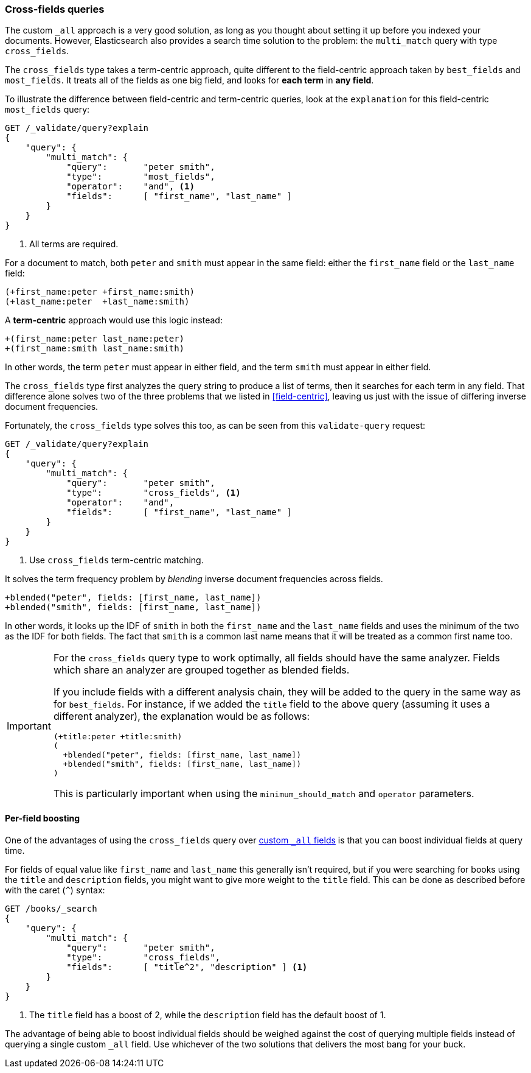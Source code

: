 === Cross-fields queries

The custom `_all` approach is a very good solution, as long as you thought
about setting it up before you indexed your documents. However, Elasticsearch
also provides a search time solution to the problem: the `multi_match` query
with type `cross_fields`.

The `cross_fields` type takes a term-centric approach, quite different to the
field-centric approach taken by `best_fields` and `most_fields`. It treats all
of the fields as one big field, and looks for *each term* in *any field*.

To illustrate the difference between field-centric and term-centric queries,
look at the `explanation` for this field-centric `most_fields` query:

[source,js]
--------------------------------------------------
GET /_validate/query?explain
{
    "query": {
        "multi_match": {
            "query":       "peter smith",
            "type":        "most_fields",
            "operator":    "and", <1>
            "fields":      [ "first_name", "last_name" ]
        }
    }
}
--------------------------------------------------
// SENSE: 120_Multi_Field_Search/50_Cross_field.json

<1> All terms are required.

For a document to match, both `peter` and `smith` must appear in the same
field: either the `first_name` field or the `last_name` field:

    (+first_name:peter +first_name:smith)
    (+last_name:peter  +last_name:smith)

A *term-centric* approach would use this logic instead:

    +(first_name:peter last_name:peter)
    +(first_name:smith last_name:smith)

In other words, the term `peter` must appear in either field, and the term
`smith` must appear in either field.

The `cross_fields` type first analyzes the query string to produce a list of
terms, then it searches for each term in any field. That difference alone
solves two of the three problems that we listed in <<field-centric>>, leaving
us just with the issue of differing inverse document frequencies.

Fortunately, the `cross_fields` type solves this too, as can be seen from this
`validate-query` request:

[source,js]
--------------------------------------------------
GET /_validate/query?explain
{
    "query": {
        "multi_match": {
            "query":       "peter smith",
            "type":        "cross_fields", <1>
            "operator":    "and",
            "fields":      [ "first_name", "last_name" ]
        }
    }
}
--------------------------------------------------
// SENSE: 120_Multi_Field_Search/50_Cross_field.json

<1> Use `cross_fields` term-centric matching.

It solves the term frequency problem by _blending_ inverse document
frequencies across fields.

    +blended("peter", fields: [first_name, last_name])
    +blended("smith", fields: [first_name, last_name])

In other words, it looks up the IDF of `smith` in both the `first_name` and
the `last_name` fields and uses the minimum of the two as the IDF for both
fields.  The fact that `smith` is a common last name means that it will be
treated as a common first name too.

[IMPORTANT]
==================================================
For the `cross_fields` query type to work optimally, all fields should have
the same analyzer.  Fields which share an analyzer are grouped together as
blended fields.

If you include fields with a different analysis chain, they will be  added to
the query in the same way as for `best_fields`.  For instance, if we added the
`title` field to the above query (assuming it uses a different analyzer), the
explanation would be as follows:

    (+title:peter +title:smith)
    (
      +blended("peter", fields: [first_name, last_name])
      +blended("smith", fields: [first_name, last_name])
    )

This is particularly important when using the `minimum_should_match` and
`operator` parameters.
==================================================

==== Per-field boosting

One of the advantages of using the `cross_fields` query over
<<custom-all,custom `_all` fields>> is that you can boost individual
fields at query time.

For fields of equal value like `first_name` and `last_name` this generally
isn't required, but if you were searching for books using the `title` and
`description` fields, you might want to give more weight to the `title` field.
This can be done as described before with the caret (`^`) syntax:

[source,js]
--------------------------------------------------
GET /books/_search
{
    "query": {
        "multi_match": {
            "query":       "peter smith",
            "type":        "cross_fields",
            "fields":      [ "title^2", "description" ] <1>
        }
    }
}
--------------------------------------------------

<1> The `title` field has a boost of 2, while the `description` field
    has the default boost of 1.

The advantage of being able to boost individual fields should be weighed
against the cost of querying multiple fields instead of querying a single
custom `_all` field. Use whichever of the two solutions that delivers the most
bang for your buck.

